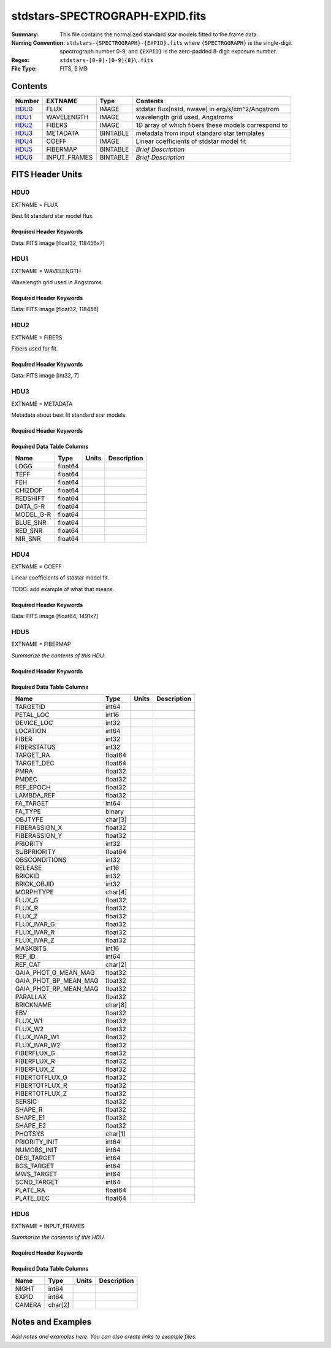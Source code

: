 ================================
stdstars-SPECTROGRAPH-EXPID.fits
================================

:Summary: This file contains the normalized standard star models fitted to the
    frame data.
:Naming Convention: ``stdstars-{SPECTROGRAPH}-{EXPID}.fits`` where
    ``{SPECTROGRAPH}`` is the single-digit spectrograph number 0-9, and
    ``{EXPID}`` is the zero-padded 8-digit exposure number.
:Regex: ``stdstars-[0-9]-[0-9]{8}\.fits``
:File Type: FITS, 5 MB

Contents
========

====== ============ ======== ===================
Number EXTNAME      Type     Contents
====== ============ ======== ===================
HDU0_  FLUX         IMAGE    stdstar flux[nstd, nwave] in erg/s/cm^2/Angstrom
HDU1_  WAVELENGTH   IMAGE    wavelength grid used, Angstroms
HDU2_  FIBERS       IMAGE    1D array of which fibers these models correspond to
HDU3_  METADATA     BINTABLE metadata from input standard star templates
HDU4_  COEFF        IMAGE    Linear coefficients of stdstar model fit
HDU5_  FIBERMAP     BINTABLE *Brief Description*
HDU6_  INPUT_FRAMES BINTABLE *Brief Description*
====== ============ ======== ===================


FITS Header Units
=================

HDU0
----

EXTNAME = FLUX

Best fit standard star model flux.

Required Header Keywords
~~~~~~~~~~~~~~~~~~~~~~~~

.. collapse:: Required Header Keywords Table

    .. rst-class:: keywords

    ======== ============================ ==== ==============================================
    KEY      Example Value                Type Comment
    ======== ============================ ==== ==============================================
    NAXIS1   118456                       int
    NAXIS2   7                            int
    BUNIT    10**-17 erg/(s cm2 Angstrom) str  Flux units
    CHECKSUM CjVADgT8CgTACgT7             str  HDU checksum updated 2021-07-08T20:11:43
    DATASUM  2067206737                   str  data unit checksum updated 2021-07-08T20:11:43
    ======== ============================ ==== ==============================================

Data: FITS image [float32, 118456x7]

HDU1
----

EXTNAME = WAVELENGTH

Wavelength grid used in Angstroms.

Required Header Keywords
~~~~~~~~~~~~~~~~~~~~~~~~

.. collapse:: Required Header Keywords Table

    .. rst-class:: keywords

    ======== ================ ==== ==============================================
    KEY      Example Value    Type Comment
    ======== ================ ==== ==============================================
    NAXIS1   118456           int
    BUNIT    Angstrom         str  Wavelength units
    CHECKSUM 9BfWA9fU2AfU99fU str  HDU checksum updated 2021-07-08T20:11:43
    DATASUM  1377634846       str  data unit checksum updated 2021-07-08T20:11:43
    ======== ================ ==== ==============================================

Data: FITS image [float32, 118456]

HDU2
----

EXTNAME = FIBERS

Fibers used for fit.

Required Header Keywords
~~~~~~~~~~~~~~~~~~~~~~~~

.. collapse:: Required Header Keywords Table

    .. rst-class:: keywords

    ======== ================ ==== ==============================================
    KEY      Example Value    Type Comment
    ======== ================ ==== ==============================================
    NAXIS1   7                int
    CHECKSUM Rl5YSk2XRk2XRk2X str  HDU checksum updated 2021-07-08T20:11:43
    DATASUM  1945             str  data unit checksum updated 2021-07-08T20:11:43
    ======== ================ ==== ==============================================

Data: FITS image [int32, 7]

HDU3
----

EXTNAME = METADATA

Metadata about best fit standard star models.

Required Header Keywords
~~~~~~~~~~~~~~~~~~~~~~~~

.. collapse:: Required Header Keywords Table

    .. rst-class:: keywords

    ======== ================ ==== ==============================================
    KEY      Example Value    Type Comment
    ======== ================ ==== ==============================================
    NAXIS1   80               int  length of dimension 1
    NAXIS2   7                int  length of dimension 2
    CHECKSUM ja5akW3aja3ajU3a str  HDU checksum updated 2021-07-08T20:11:43
    DATASUM  1981588907       str  data unit checksum updated 2021-07-08T20:11:43
    ======== ================ ==== ==============================================

Required Data Table Columns
~~~~~~~~~~~~~~~~~~~~~~~~~~~

.. rst-class:: columns

========= ======= ===== ===========
Name      Type    Units Description
========= ======= ===== ===========
LOGG      float64
TEFF      float64
FEH       float64
CHI2DOF   float64
REDSHIFT  float64
DATA_G-R  float64
MODEL_G-R float64
BLUE_SNR  float64
RED_SNR   float64
NIR_SNR   float64
========= ======= ===== ===========

HDU4
----

EXTNAME = COEFF

Linear coefficients of stdstar model fit.

TODO: add example of what that means.

Required Header Keywords
~~~~~~~~~~~~~~~~~~~~~~~~

.. collapse:: Required Header Keywords Table

    .. rst-class:: keywords

    ======== ================ ==== ==============================================
    KEY      Example Value    Type Comment
    ======== ================ ==== ==============================================
    NAXIS1   1491             int
    NAXIS2   7                int
    CHECKSUM ZUOicSLgZSLgbSLg str  HDU checksum updated 2021-07-08T20:11:43
    DATASUM  3509807364       str  data unit checksum updated 2021-07-08T20:11:43
    ======== ================ ==== ==============================================

Data: FITS image [float64, 1491x7]

HDU5
----

EXTNAME = FIBERMAP

*Summarize the contents of this HDU.*

Required Header Keywords
~~~~~~~~~~~~~~~~~~~~~~~~

.. collapse:: Required Header Keywords Table

    .. rst-class:: keywords

    ======== =============================================================================================================================================================================================================================================================================================================================================================================================================================================================================================================================================================== ======= ==============================================
    KEY      Example Value                                                                                                                                                                                                                                                                                                                                                                                                                                                                                                                                                   Type    Comment
    ======== =============================================================================================================================================================================================================================================================================================================================================================================================================================================================================================================================================================== ======= ==============================================
    NAXIS1   297                                                                                                                                                                                                                                                                                                                                                                                                                                                                                                                                                             int     length of dimension 1
    NAXIS2   7                                                                                                                                                                                                                                                                                                                                                                                                                                                                                                                                                               int     length of dimension 2
    TILEID   20757                                                                                                                                                                                                                                                                                                                                                                                                                                                                                                                                                           int
    TILERA   255.033                                                                                                                                                                                                                                                                                                                                                                                                                                                                                                                                                         float
    TILEDEC  47.258                                                                                                                                                                                                                                                                                                                                                                                                                                                                                                                                                          float
    FIELDROT -0.177930957848833                                                                                                                                                                                                                                                                                                                                                                                                                                                                                                                                              float
    FA_PLAN  2022-07-01T00:00:00.000                                                                                                                                                                                                                                                                                                                                                                                                                                                                                                                                         str
    FA_HA    10.56                                                                                                                                                                                                                                                                                                                                                                                                                                                                                                                                                           float
    FA_RUN   2021-06-28T20:51:17+00:00                                                                                                                                                                                                                                                                                                                                                                                                                                                                                                                                       str
    FA_M_GFA 0.4                                                                                                                                                                                                                                                                                                                                                                                                                                                                                                                                                             float
    FA_M_PET 0.4                                                                                                                                                                                                                                                                                                                                                                                                                                                                                                                                                             float
    FA_M_POS 0.05                                                                                                                                                                                                                                                                                                                                                                                                                                                                                                                                                            float
    REQRA    255.033                                                                                                                                                                                                                                                                                                                                                                                                                                                                                                                                                         float
    REQDEC   47.258                                                                                                                                                                                                                                                                                                                                                                                                                                                                                                                                                          float
    FIELDNUM 0                                                                                                                                                                                                                                                                                                                                                                                                                                                                                                                                                               int
    FA_VER   5.0.0                                                                                                                                                                                                                                                                                                                                                                                                                                                                                                                                                           str
    FA_SURV  main                                                                                                                                                                                                                                                                                                                                                                                                                                                                                                                                                            str
    FAFLAVOR mainbright                                                                                                                                                                                                                                                                                                                                                                                                                                                                                                                                                      str
    DESIROOT /global/cfs/cdirs/desi                                                                                                                                                                                                                                                                                                                                                                                                                                                                                                                                          str
    GFA      DESIROOT/target/catalogs/dr9/1.1.1/gfas                                                                                                                                                                                                                                                                                                                                                                                                                                                                                                                         str
    MTL      DESIROOT/survey/ops/surveyops/trunk/mtl/main/bright                                                                                                                                                                                                                                                                                                                                                                                                                                                                                                             str
    SCND     DESIROOT/target/catalogs/dr9/1.1.1/targets/main/secondary/bright/targets-bright-secondary.fits                                                                                                                                                                                                                                                                                                                                                                                                                                                                  str
    SCNDMTL  DESIROOT/survey/ops/surveyops/trunk/mtl/main/secondary/bright                                                                                                                                                                                                                                                                                                                                                                                                                                                                                                   str
    SKY      DESIROOT/target/catalogs/dr9/1.1.1/skies                                                                                                                                                                                                                                                                                                                                                                                                                                                                                                                        str
    SKYSUPP  DESIROOT/target/catalogs/gaiadr2/1.1.1/skies-supp                                                                                                                                                                                                                                                                                                                                                                                                                                                                                                               str
    TARG     DESIROOT/target/catalogs/dr9/1.1.1/targets/main/resolve/bright                                                                                                                                                                                                                                                                                                                                                                                                                                                                                                  str
    TOO      DESIROOT/survey/ops/surveyops/trunk/mtl/main/ToO/ToO.ecsv                                                                                                                                                                                                                                                                                                                                                                                                                                                                                                       str
    FAARGS   --doclean n --dr dr9 --dtver 1.1.1 --gaiadr gaiadr2 --goaltime 180.0 --ha 10.56 --hdr_faprgrm bright --hdr_survey main --log_stdout False --margin_gfa 0.4 --margin_petal 0.4 --margin_pos 0.05 --mintfrac 0.85 --mtltime 2021-06-23T15:24:46+00:00 --pmcorr n --pmtime_utc_str 2021-06-28T20:51:17+00:00 --program BRIGHT --rundate 2021-06-28T20:51:17+00:00 --sbprof BGS --sky_per_petal 40 --sky_per_slitblock 1 --standards_per_petal 10 --steps tiles,sky,gfa,targ,scnd,too,fa,zip,move,qa --survey main --tiledec 47.258 --tileid 20757 --tilera 255.033 str
    FAOUTDIR /global/cscratch1/sd/raichoor/holding_pen/main-pass01-20210628-nobackup-5.0.0/020/                                                                                                                                                                                                                                                                                                                                                                                                                                                                              str
    SURVEY   main                                                                                                                                                                                                                                                                                                                                                                                                                                                                                                                                                            str
    RUNDATE  2021-06-28T20:51:17+00:00                                                                                                                                                                                                                                                                                                                                                                                                                                                                                                                                       str
    PMCORR   n                                                                                                                                                                                                                                                                                                                                                                                                                                                                                                                                                               str
    PMTIME   2021-06-28T20:51:17+00:00                                                                                                                                                                                                                                                                                                                                                                                                                                                                                                                                       str
    FAPRGRM  bright                                                                                                                                                                                                                                                                                                                                                                                                                                                                                                                                                          str
    MTLTIME  2021-06-23T15:24:46+00:00                                                                                                                                                                                                                                                                                                                                                                                                                                                                                                                                       str
    OBSCON   DARK|GRAY|BRIGHT|BACKUP                                                                                                                                                                                                                                                                                                                                                                                                                                                                                                                                         str
    GOALTIME 180.0                                                                                                                                                                                                                                                                                                                                                                                                                                                                                                                                                           float
    GOALTYPE BRIGHT                                                                                                                                                                                                                                                                                                                                                                                                                                                                                                                                                          str
    EBVFAC   1.04809584825558                                                                                                                                                                                                                                                                                                                                                                                                                                                                                                                                                float
    SBPROF   BGS                                                                                                                                                                                                                                                                                                                                                                                                                                                                                                                                                             str
    MINTFRAC 0.85                                                                                                                                                                                                                                                                                                                                                                                                                                                                                                                                                            float
    FASCRIPT /global/common/software/desi/cori/desiconda/20200801-1.4.0-spec/code/fiberassign/5.0.0/bin/fba_launch                                                                                                                                                                                                                                                                                                                                                                                                                                                           str
    SVNDM    136740                                                                                                                                                                                                                                                                                                                                                                                                                                                                                                                                                          str
    SVNMTL   594                                                                                                                                                                                                                                                                                                                                                                                                                                                                                                                                                             str
    BZERO    32768                                                                                                                                                                                                                                                                                                                                                                                                                                                                                                                                                           int
    BSCALE   1                                                                                                                                                                                                                                                                                                                                                                                                                                                                                                                                                               int
    MODULE   CI                                                                                                                                                                                                                                                                                                                                                                                                                                                                                                                                                              str
    EXPID    97549                                                                                                                                                                                                                                                                                                                                                                                                                                                                                                                                                           int
    EXPFRAME 0                                                                                                                                                                                                                                                                                                                                                                                                                                                                                                                                                               int
    FRAMES   None                                                                                                                                                                                                                                                                                                                                                                                                                                                                                                                                                            Unknown
    COSMSPLT F                                                                                                                                                                                                                                                                                                                                                                                                                                                                                                                                                               bool
    MAXSPLIT 0                                                                                                                                                                                                                                                                                                                                                                                                                                                                                                                                                               int
    VISITIDS 97549                                                                                                                                                                                                                                                                                                                                                                                                                                                                                                                                                           str
    FIBASSGN /data/tiles/SVN_tiles/020/fiberassign-020757.fits.gz                                                                                                                                                                                                                                                                                                                                                                                                                                                                                                            str
    FLAVOR   science                                                                                                                                                                                                                                                                                                                                                                                                                                                                                                                                                         str
    OBSTYPE  SCIENCE                                                                                                                                                                                                                                                                                                                                                                                                                                                                                                                                                         str
    SEQUENCE DESI                                                                                                                                                                                                                                                                                                                                                                                                                                                                                                                                                            str
    MANIFEST F                                                                                                                                                                                                                                                                                                                                                                                                                                                                                                                                                               bool
    OBJECT                                                                                                                                                                                                                                                                                                                                                                                                                                                                                                                                                                   str
    PURPOSE  Main Survey                                                                                                                                                                                                                                                                                                                                                                                                                                                                                                                                                     str
    PROGRAM  BRIGHT                                                                                                                                                                                                                                                                                                                                                                                                                                                                                                                                                          str
    NTSSURVY main                                                                                                                                                                                                                                                                                                                                                                                                                                                                                                                                                            str
    NTSPROG  BRIGHT                                                                                                                                                                                                                                                                                                                                                                                                                                                                                                                                                          str
    MAXTIME  5400.0                                                                                                                                                                                                                                                                                                                                                                                                                                                                                                                                                          float
    ESTTIME  877.224                                                                                                                                                                                                                                                                                                                                                                                                                                                                                                                                                         float
    MINTIME  180.0                                                                                                                                                                                                                                                                                                                                                                                                                                                                                                                                                           float
    PROPID   2020B-5000                                                                                                                                                                                                                                                                                                                                                                                                                                                                                                                                                      str
    OBSERVER Biprateep Dey, Michael Walther                                                                                                                                                                                                                                                                                                                                                                                                                                                                                                                                  str
    LEAD     Martin Landriau                                                                                                                                                                                                                                                                                                                                                                                                                                                                                                                                                 str
    INSTRUME DESI                                                                                                                                                                                                                                                                                                                                                                                                                                                                                                                                                            str
    OBSERVAT KPNO                                                                                                                                                                                                                                                                                                                                                                                                                                                                                                                                                            str
    OBS-LAT  31.96403                                                                                                                                                                                                                                                                                                                                                                                                                                                                                                                                                        str
    OBS-LONG -111.59989                                                                                                                                                                                                                                                                                                                                                                                                                                                                                                                                                      str
    OBS-ELEV 2097.0                                                                                                                                                                                                                                                                                                                                                                                                                                                                                                                                                          float
    TELESCOP KPNO 4.0-m telescope                                                                                                                                                                                                                                                                                                                                                                                                                                                                                                                                            str
    CORRCTOR DESI Corrector                                                                                                                                                                                                                                                                                                                                                                                                                                                                                                                                                  str
    SEQNUM   1                                                                                                                                                                                                                                                                                                                                                                                                                                                                                                                                                               int
    NIGHT    20210705                                                                                                                                                                                                                                                                                                                                                                                                                                                                                                                                                        int
    SEQSTART 2021-07-06T06:59:23.173353                                                                                                                                                                                                                                                                                                                                                                                                                                                                                                                                      str
    TIMESYS  UTC                                                                                                                                                                                                                                                                                                                                                                                                                                                                                                                                                             str
    DATE-OBS 2021-07-06T07:02:40.702378752                                                                                                                                                                                                                                                                                                                                                                                                                                                                                                                                   str
    TIME-OBS 2021-07-06T07:02:40.702378752                                                                                                                                                                                                                                                                                                                                                                                                                                                                                                                                   str
    MJD-OBS  59401.293526648                                                                                                                                                                                                                                                                                                                                                                                                                                                                                                                                                 float
    OPENSHUT 2021-07-06T07:02:41.486216                                                                                                                                                                                                                                                                                                                                                                                                                                                                                                                                      str
    CAMSHUT  open                                                                                                                                                                                                                                                                                                                                                                                                                                                                                                                                                            str
    ST       18:34:13.019000                                                                                                                                                                                                                                                                                                                                                                                                                                                                                                                                                 str
    ACQTIME  15.0                                                                                                                                                                                                                                                                                                                                                                                                                                                                                                                                                            float
    GUIDTIME 5.0                                                                                                                                                                                                                                                                                                                                                                                                                                                                                                                                                             float
    FOCSTIME 60.0                                                                                                                                                                                                                                                                                                                                                                                                                                                                                                                                                            float
    SKYTIME  60.0                                                                                                                                                                                                                                                                                                                                                                                                                                                                                                                                                            float
    WHITESPT F                                                                                                                                                                                                                                                                                                                                                                                                                                                                                                                                                               bool
    ZENITH   F                                                                                                                                                                                                                                                                                                                                                                                                                                                                                                                                                               bool
    SEANNEX  F                                                                                                                                                                                                                                                                                                                                                                                                                                                                                                                                                               bool
    BEYONDP  F                                                                                                                                                                                                                                                                                                                                                                                                                                                                                                                                                               bool
    FIDUCIAL off                                                                                                                                                                                                                                                                                                                                                                                                                                                                                                                                                             str
    BACKLIT  off                                                                                                                                                                                                                                                                                                                                                                                                                                                                                                                                                             str
    AIRMASS  1.090701                                                                                                                                                                                                                                                                                                                                                                                                                                                                                                                                                        float
    FOCUS    1384.5,-580.1,-1048.9,7.0,34.1,85.2                                                                                                                                                                                                                                                                                                                                                                                                                                                                                                                             str
    VCCD     ON                                                                                                                                                                                                                                                                                                                                                                                                                                                                                                                                                              str
    TRUSTEMP 20.767                                                                                                                                                                                                                                                                                                                                                                                                                                                                                                                                                          float
    PMIRTEMP 20.725                                                                                                                                                                                                                                                                                                                                                                                                                                                                                                                                                          float
    PMREADY  T                                                                                                                                                                                                                                                                                                                                                                                                                                                                                                                                                               bool
    PMCOVER  open                                                                                                                                                                                                                                                                                                                                                                                                                                                                                                                                                            str
    PMCOOL   off                                                                                                                                                                                                                                                                                                                                                                                                                                                                                                                                                             str
    DOMSHUTU open                                                                                                                                                                                                                                                                                                                                                                                                                                                                                                                                                            str
    DOMSHUTL not open                                                                                                                                                                                                                                                                                                                                                                                                                                                                                                                                                        str
    DOMLIGHH off                                                                                                                                                                                                                                                                                                                                                                                                                                                                                                                                                             str
    DOMLIGHL off                                                                                                                                                                                                                                                                                                                                                                                                                                                                                                                                                             str
    DOMEAZ   307.371                                                                                                                                                                                                                                                                                                                                                                                                                                                                                                                                                         float
    DOMINPOS T                                                                                                                                                                                                                                                                                                                                                                                                                                                                                                                                                               bool
    EPOCH    2000.0                                                                                                                                                                                                                                                                                                                                                                                                                                                                                                                                                          float
    GUIDOFFR 0.012015                                                                                                                                                                                                                                                                                                                                                                                                                                                                                                                                                        float
    GUIDOFFD 0.11612                                                                                                                                                                                                                                                                                                                                                                                                                                                                                                                                                         float
    SUNRA    105.678762                                                                                                                                                                                                                                                                                                                                                                                                                                                                                                                                                      float
    SUNDEC   22.652799                                                                                                                                                                                                                                                                                                                                                                                                                                                                                                                                                       float
    MOONDEC  19.966869                                                                                                                                                                                                                                                                                                                                                                                                                                                                                                                                                       float
    MOONRA   60.564374                                                                                                                                                                                                                                                                                                                                                                                                                                                                                                                                                       float
    MOONSEP  112.238                                                                                                                                                                                                                                                                                                                                                                                                                                                                                                                                                         float
    SLEWANGL 7.399                                                                                                                                                                                                                                                                                                                                                                                                                                                                                                                                                           float
    MOUNTAZ  317.700074                                                                                                                                                                                                                                                                                                                                                                                                                                                                                                                                                      float
    MOUNTDEC 47.2604                                                                                                                                                                                                                                                                                                                                                                                                                                                                                                                                                         float
    MOUNTEL  66.693801                                                                                                                                                                                                                                                                                                                                                                                                                                                                                                                                                       float
    MOUNTHA  23.100656                                                                                                                                                                                                                                                                                                                                                                                                                                                                                                                                                       float
    INCTRL   T                                                                                                                                                                                                                                                                                                                                                                                                                                                                                                                                                               bool
    INPOS    T                                                                                                                                                                                                                                                                                                                                                                                                                                                                                                                                                               bool
    MNTOFFD  2.78                                                                                                                                                                                                                                                                                                                                                                                                                                                                                                                                                            float
    MNTOFFR  9.86                                                                                                                                                                                                                                                                                                                                                                                                                                                                                                                                                            float
    PARALLAC 122.03995                                                                                                                                                                                                                                                                                                                                                                                                                                                                                                                                                       float
    SKYDEC   47.2604                                                                                                                                                                                                                                                                                                                                                                                                                                                                                                                                                         float
    SKYRA    255.027221                                                                                                                                                                                                                                                                                                                                                                                                                                                                                                                                                      float
    TARGTDEC 47.2604                                                                                                                                                                                                                                                                                                                                                                                                                                                                                                                                                         float
    TARGTRA  255.027221                                                                                                                                                                                                                                                                                                                                                                                                                                                                                                                                                      float
    TARGTAZ  317.304629                                                                                                                                                                                                                                                                                                                                                                                                                                                                                                                                                      float
    TARGTEL  66.445835                                                                                                                                                                                                                                                                                                                                                                                                                                                                                                                                                       float
    TRGTOFFD 0.0                                                                                                                                                                                                                                                                                                                                                                                                                                                                                                                                                             float
    TRGTOFFR 0.0                                                                                                                                                                                                                                                                                                                                                                                                                                                                                                                                                             float
    ZD       23.554165                                                                                                                                                                                                                                                                                                                                                                                                                                                                                                                                                       float
    TCSST    18:34:14.524                                                                                                                                                                                                                                                                                                                                                                                                                                                                                                                                                    str
    TCSMJD   59401.29398                                                                                                                                                                                                                                                                                                                                                                                                                                                                                                                                                     float
    USEETC   T                                                                                                                                                                                                                                                                                                                                                                                                                                                                                                                                                               bool
    REQTEFF  180.0                                                                                                                                                                                                                                                                                                                                                                                                                                                                                                                                                           float
    ACTTEFF  184.527481                                                                                                                                                                                                                                                                                                                                                                                                                                                                                                                                                      float
    TOTTEFF  183.4936                                                                                                                                                                                                                                                                                                                                                                                                                                                                                                                                                        float
    SEEING   None                                                                                                                                                                                                                                                                                                                                                                                                                                                                                                                                                            Unknown
    TRANSPAR None                                                                                                                                                                                                                                                                                                                                                                                                                                                                                                                                                            Unknown
    SKYLEVEL 1.051                                                                                                                                                                                                                                                                                                                                                                                                                                                                                                                                                           float
    PMSEEING 0.92                                                                                                                                                                                                                                                                                                                                                                                                                                                                                                                                                            float
    PMTRANSP 145.88                                                                                                                                                                                                                                                                                                                                                                                                                                                                                                                                                          float
    ETCSEENG 0.8878                                                                                                                                                                                                                                                                                                                                                                                                                                                                                                                                                          float
    ETCTEFF  184.527481                                                                                                                                                                                                                                                                                                                                                                                                                                                                                                                                                      float
    ETCREAL  443.772888                                                                                                                                                                                                                                                                                                                                                                                                                                                                                                                                                      float
    ETCPREV  0.0                                                                                                                                                                                                                                                                                                                                                                                                                                                                                                                                                             float
    ETCSPLIT 1                                                                                                                                                                                                                                                                                                                                                                                                                                                                                                                                                               int
    ETCPROF  BGS                                                                                                                                                                                                                                                                                                                                                                                                                                                                                                                                                             str
    ETCTRANS 0.633261                                                                                                                                                                                                                                                                                                                                                                                                                                                                                                                                                        float
    ETCTHRUP 0.749006                                                                                                                                                                                                                                                                                                                                                                                                                                                                                                                                                        float
    ETCTHRUE 0.719617                                                                                                                                                                                                                                                                                                                                                                                                                                                                                                                                                        float
    ETCTHRUB 0.692994                                                                                                                                                                                                                                                                                                                                                                                                                                                                                                                                                        float
    ETCFRACP 0.664696                                                                                                                                                                                                                                                                                                                                                                                                                                                                                                                                                        float
    ETCFRACE 0.46841                                                                                                                                                                                                                                                                                                                                                                                                                                                                                                                                                         float
    ETCFRACB 0.207758                                                                                                                                                                                                                                                                                                                                                                                                                                                                                                                                                        float
    ETCSKY   1.099805                                                                                                                                                                                                                                                                                                                                                                                                                                                                                                                                                        float
    ACQFWHM  0.887831                                                                                                                                                                                                                                                                                                                                                                                                                                                                                                                                                        float
    ACQCAM   GUIDE0,GUIDE2,GUIDE3,GUIDE5,GUIDE7,GUIDE8                                                                                                                                                                                                                                                                                                                                                                                                                                                                                                                       str
    GUIDECAM GUIDE0,GUIDE2,GUIDE3,GUIDE5,GUIDE7,GUIDE8                                                                                                                                                                                                                                                                                                                                                                                                                                                                                                                       str
    FOCUSCAM FOCUS1,FOCUS4,FOCUS6,FOCUS9                                                                                                                                                                                                                                                                                                                                                                                                                                                                                                                                     str
    SKYCAM   SKYCAM0,SKYCAM1                                                                                                                                                                                                                                                                                                                                                                                                                                                                                                                                                 str
    REQADC   108.09,133.88                                                                                                                                                                                                                                                                                                                                                                                                                                                                                                                                                   str
    ADCCORR  T                                                                                                                                                                                                                                                                                                                                                                                                                                                                                                                                                               bool
    ADC1PHI  108.090003                                                                                                                                                                                                                                                                                                                                                                                                                                                                                                                                                      float
    ADC2PHI  133.880003                                                                                                                                                                                                                                                                                                                                                                                                                                                                                                                                                      float
    ADC1HOME F                                                                                                                                                                                                                                                                                                                                                                                                                                                                                                                                                               bool
    ADC2HOME F                                                                                                                                                                                                                                                                                                                                                                                                                                                                                                                                                               bool
    ADC1NREV -1.0                                                                                                                                                                                                                                                                                                                                                                                                                                                                                                                                                            float
    ADC2NREV 0.0                                                                                                                                                                                                                                                                                                                                                                                                                                                                                                                                                             float
    ADC1STAT STOPPED                                                                                                                                                                                                                                                                                                                                                                                                                                                                                                                                                         str
    ADC2STAT STOPPED                                                                                                                                                                                                                                                                                                                                                                                                                                                                                                                                                         str
    USESKY   T                                                                                                                                                                                                                                                                                                                                                                                                                                                                                                                                                               bool
    USEFOCUS T                                                                                                                                                                                                                                                                                                                                                                                                                                                                                                                                                               bool
    HEXPOS   1384.5,-580.1,-1048.9,7.0,34.1,109.7                                                                                                                                                                                                                                                                                                                                                                                                                                                                                                                            str
    HEXTRIM  0.0,0.0,0.0,0.0,0.0,0.0                                                                                                                                                                                                                                                                                                                                                                                                                                                                                                                                         str
    USEROTAT T                                                                                                                                                                                                                                                                                                                                                                                                                                                                                                                                                               bool
    ROTOFFST 80.6                                                                                                                                                                                                                                                                                                                                                                                                                                                                                                                                                            float
    ROTENBLD T                                                                                                                                                                                                                                                                                                                                                                                                                                                                                                                                                               bool
    ROTRATE  0.0                                                                                                                                                                                                                                                                                                                                                                                                                                                                                                                                                             float
    RESETROT F                                                                                                                                                                                                                                                                                                                                                                                                                                                                                                                                                               bool
    SPLITEXP F                                                                                                                                                                                                                                                                                                                                                                                                                                                                                                                                                               bool
    USESPLIT T                                                                                                                                                                                                                                                                                                                                                                                                                                                                                                                                                               bool
    USEPOS   T                                                                                                                                                                                                                                                                                                                                                                                                                                                                                                                                                               bool
    PETALS   PETAL0,PETAL1,PETAL2,PETAL3,PETAL4,PETAL5,PETAL6,PETAL7,PETAL8,PETAL9                                                                                                                                                                                                                                                                                                                                                                                                                                                                                           str
    POSCYCLE 1                                                                                                                                                                                                                                                                                                                                                                                                                                                                                                                                                               int
    POSONTGT 4248                                                                                                                                                                                                                                                                                                                                                                                                                                                                                                                                                            int
    POSONFRC 0.9998                                                                                                                                                                                                                                                                                                                                                                                                                                                                                                                                                          float
    POSDISAB 732                                                                                                                                                                                                                                                                                                                                                                                                                                                                                                                                                             int
    POSENABL 4249                                                                                                                                                                                                                                                                                                                                                                                                                                                                                                                                                            int
    POSRMS   0.0077                                                                                                                                                                                                                                                                                                                                                                                                                                                                                                                                                          float
    POSITER  1                                                                                                                                                                                                                                                                                                                                                                                                                                                                                                                                                               int
    POSFRACT 0.95                                                                                                                                                                                                                                                                                                                                                                                                                                                                                                                                                            float
    POSTOLER 0.005                                                                                                                                                                                                                                                                                                                                                                                                                                                                                                                                                           float
    POSMVALL T                                                                                                                                                                                                                                                                                                                                                                                                                                                                                                                                                               bool
    USEGUIDR T                                                                                                                                                                                                                                                                                                                                                                                                                                                                                                                                                               bool
    GUIDMODE catalog                                                                                                                                                                                                                                                                                                                                                                                                                                                                                                                                                         str
    USEDONUT T                                                                                                                                                                                                                                                                                                                                                                                                                                                                                                                                                               bool
    USESPCTR T                                                                                                                                                                                                                                                                                                                                                                                                                                                                                                                                                               bool
    SPCGRPHS SP0,SP1,SP2,SP3,SP4,SP5,SP6,SP7,SP8,SP9                                                                                                                                                                                                                                                                                                                                                                                                                                                                                                                         str
    ILLSPECS SP0,SP1,SP2,SP3,SP4,SP5,SP6,SP7,SP8,SP9                                                                                                                                                                                                                                                                                                                                                                                                                                                                                                                         str
    CCDSPECS SP0,SP1,SP2,SP3,SP4,SP5,SP6,SP7,SP8,SP9                                                                                                                                                                                                                                                                                                                                                                                                                                                                                                                         str
    TDEWPNT  14.953                                                                                                                                                                                                                                                                                                                                                                                                                                                                                                                                                          float
    TAIRFLOW 0.0                                                                                                                                                                                                                                                                                                                                                                                                                                                                                                                                                             float
    TAIRITMP 20.6                                                                                                                                                                                                                                                                                                                                                                                                                                                                                                                                                            float
    TAIROTMP 20.4                                                                                                                                                                                                                                                                                                                                                                                                                                                                                                                                                            float
    TAIRTEMP 19.535                                                                                                                                                                                                                                                                                                                                                                                                                                                                                                                                                          float
    TCASITMP 6.6                                                                                                                                                                                                                                                                                                                                                                                                                                                                                                                                                             float
    TCASOTMP 21.2                                                                                                                                                                                                                                                                                                                                                                                                                                                                                                                                                            float
    TCSITEMP 21.0                                                                                                                                                                                                                                                                                                                                                                                                                                                                                                                                                            float
    TCSOTEMP 20.8                                                                                                                                                                                                                                                                                                                                                                                                                                                                                                                                                            float
    TCIBTEMP 0.0                                                                                                                                                                                                                                                                                                                                                                                                                                                                                                                                                             float
    TCIMTEMP 0.0                                                                                                                                                                                                                                                                                                                                                                                                                                                                                                                                                             float
    TCITTEMP 0.0                                                                                                                                                                                                                                                                                                                                                                                                                                                                                                                                                             float
    TCOSTEMP 0.0                                                                                                                                                                                                                                                                                                                                                                                                                                                                                                                                                             float
    TCOWTEMP 0.0                                                                                                                                                                                                                                                                                                                                                                                                                                                                                                                                                             float
    TDBTEMP  21.2                                                                                                                                                                                                                                                                                                                                                                                                                                                                                                                                                            float
    TFLOWIN  0.0                                                                                                                                                                                                                                                                                                                                                                                                                                                                                                                                                             float
    TFLOWOUT 0.0                                                                                                                                                                                                                                                                                                                                                                                                                                                                                                                                                             float
    TGLYCOLI 20.1                                                                                                                                                                                                                                                                                                                                                                                                                                                                                                                                                            float
    TGLYCOLO 20.0                                                                                                                                                                                                                                                                                                                                                                                                                                                                                                                                                            float
    THINGES  20.7                                                                                                                                                                                                                                                                                                                                                                                                                                                                                                                                                            float
    THINGEW  20.8                                                                                                                                                                                                                                                                                                                                                                                                                                                                                                                                                            float
    TPMAVERT 20.718                                                                                                                                                                                                                                                                                                                                                                                                                                                                                                                                                          float
    TPMDESIT 21.1                                                                                                                                                                                                                                                                                                                                                                                                                                                                                                                                                            float
    TPMEIBT  20.7                                                                                                                                                                                                                                                                                                                                                                                                                                                                                                                                                            float
    TPMEITT  20.6                                                                                                                                                                                                                                                                                                                                                                                                                                                                                                                                                            float
    TPMEOBT  21.0                                                                                                                                                                                                                                                                                                                                                                                                                                                                                                                                                            float
    TPMEOTT  20.8                                                                                                                                                                                                                                                                                                                                                                                                                                                                                                                                                            float
    TPMNIBT  20.7                                                                                                                                                                                                                                                                                                                                                                                                                                                                                                                                                            float
    TPMNITT  20.6                                                                                                                                                                                                                                                                                                                                                                                                                                                                                                                                                            float
    TPMNOBT  21.0                                                                                                                                                                                                                                                                                                                                                                                                                                                                                                                                                            float
    TPMNOTT  20.8                                                                                                                                                                                                                                                                                                                                                                                                                                                                                                                                                            float
    TPMRTDT  20.54                                                                                                                                                                                                                                                                                                                                                                                                                                                                                                                                                           float
    TPMSIBT  20.8                                                                                                                                                                                                                                                                                                                                                                                                                                                                                                                                                            float
    TPMSITT  20.7                                                                                                                                                                                                                                                                                                                                                                                                                                                                                                                                                            float
    TPMSOBT  20.9                                                                                                                                                                                                                                                                                                                                                                                                                                                                                                                                                            float
    TPMSOTT  20.7                                                                                                                                                                                                                                                                                                                                                                                                                                                                                                                                                            float
    TPMSTAT  ready                                                                                                                                                                                                                                                                                                                                                                                                                                                                                                                                                           str
    TPMWIBT  20.9                                                                                                                                                                                                                                                                                                                                                                                                                                                                                                                                                            float
    TPMWITT  20.7                                                                                                                                                                                                                                                                                                                                                                                                                                                                                                                                                            float
    TPMWOBT  20.7                                                                                                                                                                                                                                                                                                                                                                                                                                                                                                                                                            float
    TPMWOTT  20.7                                                                                                                                                                                                                                                                                                                                                                                                                                                                                                                                                            float
    TPCITEMP 20.9                                                                                                                                                                                                                                                                                                                                                                                                                                                                                                                                                            float
    TPCOTEMP 20.9                                                                                                                                                                                                                                                                                                                                                                                                                                                                                                                                                            float
    TPR1HUM  0.0                                                                                                                                                                                                                                                                                                                                                                                                                                                                                                                                                             float
    TPR1TEMP 0.0                                                                                                                                                                                                                                                                                                                                                                                                                                                                                                                                                             float
    TPR2HUM  0.0                                                                                                                                                                                                                                                                                                                                                                                                                                                                                                                                                             float
    TPR2TEMP 0.0                                                                                                                                                                                                                                                                                                                                                                                                                                                                                                                                                             float
    TSERVO   40.0                                                                                                                                                                                                                                                                                                                                                                                                                                                                                                                                                            float
    TTRSTEMP 20.6                                                                                                                                                                                                                                                                                                                                                                                                                                                                                                                                                            float
    TTRWTEMP 20.4                                                                                                                                                                                                                                                                                                                                                                                                                                                                                                                                                            float
    TTRUETBT 5.9                                                                                                                                                                                                                                                                                                                                                                                                                                                                                                                                                             float
    TTRUETTT 20.3                                                                                                                                                                                                                                                                                                                                                                                                                                                                                                                                                            float
    TTRUNTBT 20.4                                                                                                                                                                                                                                                                                                                                                                                                                                                                                                                                                            float
    TTRUNTTT 20.3                                                                                                                                                                                                                                                                                                                                                                                                                                                                                                                                                            float
    TTRUSTBT 20.4                                                                                                                                                                                                                                                                                                                                                                                                                                                                                                                                                            float
    TTRUSTST 10.8                                                                                                                                                                                                                                                                                                                                                                                                                                                                                                                                                            float
    TTRUSTTT 20.3                                                                                                                                                                                                                                                                                                                                                                                                                                                                                                                                                            float
    TTRUTSBT 20.8                                                                                                                                                                                                                                                                                                                                                                                                                                                                                                                                                            float
    TTRUTSMT 20.8                                                                                                                                                                                                                                                                                                                                                                                                                                                                                                                                                            float
    TTRUTSTT 20.8                                                                                                                                                                                                                                                                                                                                                                                                                                                                                                                                                            float
    TTRUWTBT 20.2                                                                                                                                                                                                                                                                                                                                                                                                                                                                                                                                                            float
    TTRUWTTT 20.3                                                                                                                                                                                                                                                                                                                                                                                                                                                                                                                                                            float
    ALARM    F                                                                                                                                                                                                                                                                                                                                                                                                                                                                                                                                                               bool
    ALARM-ON F                                                                                                                                                                                                                                                                                                                                                                                                                                                                                                                                                               bool
    BATTERY  100.0                                                                                                                                                                                                                                                                                                                                                                                                                                                                                                                                                           float
    SECLEFT  6306.0                                                                                                                                                                                                                                                                                                                                                                                                                                                                                                                                                          float
    UPSSTAT  System Normal - On Line(7)                                                                                                                                                                                                                                                                                                                                                                                                                                                                                                                                      str
    INAMPS   68.1                                                                                                                                                                                                                                                                                                                                                                                                                                                                                                                                                            float
    OUTWATTS 4800.0,7100.0,4600.0                                                                                                                                                                                                                                                                                                                                                                                                                                                                                                                                            str
    COMPDEW  11.5                                                                                                                                                                                                                                                                                                                                                                                                                                                                                                                                                            float
    COMPHUM  50.1                                                                                                                                                                                                                                                                                                                                                                                                                                                                                                                                                            float
    COMPAMB  27.6                                                                                                                                                                                                                                                                                                                                                                                                                                                                                                                                                            float
    COMPTEMP 22.4                                                                                                                                                                                                                                                                                                                                                                                                                                                                                                                                                            float
    DEWPOINT 19.3                                                                                                                                                                                                                                                                                                                                                                                                                                                                                                                                                            float
    HUMIDITY 89.0                                                                                                                                                                                                                                                                                                                                                                                                                                                                                                                                                            float
    PRESSURE 795.0                                                                                                                                                                                                                                                                                                                                                                                                                                                                                                                                                           float
    OUTTEMP  21.2                                                                                                                                                                                                                                                                                                                                                                                                                                                                                                                                                            float
    WINDDIR  323.0                                                                                                                                                                                                                                                                                                                                                                                                                                                                                                                                                           float
    WINDSPD  14.7                                                                                                                                                                                                                                                                                                                                                                                                                                                                                                                                                            float
    GUST     14.7                                                                                                                                                                                                                                                                                                                                                                                                                                                                                                                                                            float
    AMNIENTN 21.4                                                                                                                                                                                                                                                                                                                                                                                                                                                                                                                                                            float
    CFLOOR   20.0                                                                                                                                                                                                                                                                                                                                                                                                                                                                                                                                                            float
    NWALLIN  22.0                                                                                                                                                                                                                                                                                                                                                                                                                                                                                                                                                            float
    NWALLOUT 19.3                                                                                                                                                                                                                                                                                                                                                                                                                                                                                                                                                            float
    WWALLIN  21.5                                                                                                                                                                                                                                                                                                                                                                                                                                                                                                                                                            float
    WWALLOUT 19.9                                                                                                                                                                                                                                                                                                                                                                                                                                                                                                                                                            float
    AMBIENTS 22.3                                                                                                                                                                                                                                                                                                                                                                                                                                                                                                                                                            float
    FLOOR    20.4                                                                                                                                                                                                                                                                                                                                                                                                                                                                                                                                                            float
    EWALLCMP 20.1                                                                                                                                                                                                                                                                                                                                                                                                                                                                                                                                                            float
    EWALLCOU 20.0                                                                                                                                                                                                                                                                                                                                                                                                                                                                                                                                                            float
    ROOF     19.4                                                                                                                                                                                                                                                                                                                                                                                                                                                                                                                                                            float
    ROOFAMB  19.6                                                                                                                                                                                                                                                                                                                                                                                                                                                                                                                                                            float
    DOMEBLOW 19.8                                                                                                                                                                                                                                                                                                                                                                                                                                                                                                                                                            float
    DOMEBUP  19.9                                                                                                                                                                                                                                                                                                                                                                                                                                                                                                                                                            float
    DOMELLOW 19.3                                                                                                                                                                                                                                                                                                                                                                                                                                                                                                                                                            float
    DOMELUP  19.1                                                                                                                                                                                                                                                                                                                                                                                                                                                                                                                                                            float
    DOMERLOW 19.3                                                                                                                                                                                                                                                                                                                                                                                                                                                                                                                                                            float
    DOMERUP  19.0                                                                                                                                                                                                                                                                                                                                                                                                                                                                                                                                                            float
    PLATFORM 19.5                                                                                                                                                                                                                                                                                                                                                                                                                                                                                                                                                            float
    SHACKC   21.3                                                                                                                                                                                                                                                                                                                                                                                                                                                                                                                                                            float
    SHACKW   21.4                                                                                                                                                                                                                                                                                                                                                                                                                                                                                                                                                            float
    STAIRSL  19.3                                                                                                                                                                                                                                                                                                                                                                                                                                                                                                                                                            float
    STAIRSM  19.3                                                                                                                                                                                                                                                                                                                                                                                                                                                                                                                                                            float
    STAIRSU  19.6                                                                                                                                                                                                                                                                                                                                                                                                                                                                                                                                                            float
    TELBASE  20.1                                                                                                                                                                                                                                                                                                                                                                                                                                                                                                                                                            float
    UTILWALL 19.6                                                                                                                                                                                                                                                                                                                                                                                                                                                                                                                                                            float
    UTILROOM 19.2                                                                                                                                                                                                                                                                                                                                                                                                                                                                                                                                                            float
    SP0NIRT  139.99                                                                                                                                                                                                                                                                                                                                                                                                                                                                                                                                                          float
    SP0REDT  140.01                                                                                                                                                                                                                                                                                                                                                                                                                                                                                                                                                          float
    SP0BLUT  162.99                                                                                                                                                                                                                                                                                                                                                                                                                                                                                                                                                          float
    SP0NIRP  9.897e-08                                                                                                                                                                                                                                                                                                                                                                                                                                                                                                                                                       float
    SP0REDP  5.492e-08                                                                                                                                                                                                                                                                                                                                                                                                                                                                                                                                                       float
    SP0BLUP  1.049e-07                                                                                                                                                                                                                                                                                                                                                                                                                                                                                                                                                       float
    SP1NIRT  139.96                                                                                                                                                                                                                                                                                                                                                                                                                                                                                                                                                          float
    SP1REDT  139.99                                                                                                                                                                                                                                                                                                                                                                                                                                                                                                                                                          float
    SP1BLUT  162.99                                                                                                                                                                                                                                                                                                                                                                                                                                                                                                                                                          float
    SP1NIRP  5.626e-08                                                                                                                                                                                                                                                                                                                                                                                                                                                                                                                                                       float
    SP1REDP  5.645e-08                                                                                                                                                                                                                                                                                                                                                                                                                                                                                                                                                       float
    SP1BLUP  1.007e-07                                                                                                                                                                                                                                                                                                                                                                                                                                                                                                                                                       float
    SP2NIRT  139.94                                                                                                                                                                                                                                                                                                                                                                                                                                                                                                                                                          float
    SP2REDT  139.99                                                                                                                                                                                                                                                                                                                                                                                                                                                                                                                                                          float
    SP2BLUT  163.02                                                                                                                                                                                                                                                                                                                                                                                                                                                                                                                                                          float
    SP2NIRP  5.224e-08                                                                                                                                                                                                                                                                                                                                                                                                                                                                                                                                                       float
    SP2REDP  5.233e-08                                                                                                                                                                                                                                                                                                                                                                                                                                                                                                                                                       float
    SP2BLUP  9.115e-08                                                                                                                                                                                                                                                                                                                                                                                                                                                                                                                                                       float
    SP3NIRT  140.03                                                                                                                                                                                                                                                                                                                                                                                                                                                                                                                                                          float
    SP3REDT  140.03                                                                                                                                                                                                                                                                                                                                                                                                                                                                                                                                                          float
    SP3BLUT  163.04                                                                                                                                                                                                                                                                                                                                                                                                                                                                                                                                                          float
    SP3NIRP  4.416e-08                                                                                                                                                                                                                                                                                                                                                                                                                                                                                                                                                       float
    SP3REDP  7.422e-08                                                                                                                                                                                                                                                                                                                                                                                                                                                                                                                                                       float
    SP3BLUP  9.799e-08                                                                                                                                                                                                                                                                                                                                                                                                                                                                                                                                                       float
    SP4NIRT  139.99                                                                                                                                                                                                                                                                                                                                                                                                                                                                                                                                                          float
    SP4REDT  140.06                                                                                                                                                                                                                                                                                                                                                                                                                                                                                                                                                          float
    SP4BLUT  163.02                                                                                                                                                                                                                                                                                                                                                                                                                                                                                                                                                          float
    SP4NIRP  6.611e-08                                                                                                                                                                                                                                                                                                                                                                                                                                                                                                                                                       float
    SP4REDP  5.943e-08                                                                                                                                                                                                                                                                                                                                                                                                                                                                                                                                                       float
    SP4BLUP  7.025e-08                                                                                                                                                                                                                                                                                                                                                                                                                                                                                                                                                       float
    SP5NIRT  139.96                                                                                                                                                                                                                                                                                                                                                                                                                                                                                                                                                          float
    SP5REDT  139.99                                                                                                                                                                                                                                                                                                                                                                                                                                                                                                                                                          float
    SP5BLUT  163.07                                                                                                                                                                                                                                                                                                                                                                                                                                                                                                                                                          float
    SP5NIRP  8.635e-08                                                                                                                                                                                                                                                                                                                                                                                                                                                                                                                                                       float
    SP5REDP  5.255e-08                                                                                                                                                                                                                                                                                                                                                                                                                                                                                                                                                       float
    SP5BLUP  2.092e-07                                                                                                                                                                                                                                                                                                                                                                                                                                                                                                                                                       float
    SP6NIRT  139.99                                                                                                                                                                                                                                                                                                                                                                                                                                                                                                                                                          float
    SP6REDT  139.99                                                                                                                                                                                                                                                                                                                                                                                                                                                                                                                                                          float
    SP6BLUT  162.97                                                                                                                                                                                                                                                                                                                                                                                                                                                                                                                                                          float
    SP6NIRP  2.749e-07                                                                                                                                                                                                                                                                                                                                                                                                                                                                                                                                                       float
    SP6REDP  5.654e-08                                                                                                                                                                                                                                                                                                                                                                                                                                                                                                                                                       float
    SP6BLUP  8.671e-08                                                                                                                                                                                                                                                                                                                                                                                                                                                                                                                                                       float
    SP7NIRT  139.99                                                                                                                                                                                                                                                                                                                                                                                                                                                                                                                                                          float
    SP7REDT  139.99                                                                                                                                                                                                                                                                                                                                                                                                                                                                                                                                                          float
    SP7BLUT  162.99                                                                                                                                                                                                                                                                                                                                                                                                                                                                                                                                                          float
    SP7NIRP  9.19799999999999e-08                                                                                                                                                                                                                                                                                                                                                                                                                                                                                                                                            float
    SP7REDP  7.763e-08                                                                                                                                                                                                                                                                                                                                                                                                                                                                                                                                                       float
    SP7BLUP  1.167e-07                                                                                                                                                                                                                                                                                                                                                                                                                                                                                                                                                       float
    SP8NIRT  140.01                                                                                                                                                                                                                                                                                                                                                                                                                                                                                                                                                          float
    SP8REDT  139.99                                                                                                                                                                                                                                                                                                                                                                                                                                                                                                                                                          float
    SP8BLUT  162.97                                                                                                                                                                                                                                                                                                                                                                                                                                                                                                                                                          float
    SP8NIRP  3.771e-08                                                                                                                                                                                                                                                                                                                                                                                                                                                                                                                                                       float
    SP8REDP  9.46999999999999e-08                                                                                                                                                                                                                                                                                                                                                                                                                                                                                                                                            float
    SP8BLUP  9.79099999999999e-08                                                                                                                                                                                                                                                                                                                                                                                                                                                                                                                                            float
    SP9NIRT  139.99                                                                                                                                                                                                                                                                                                                                                                                                                                                                                                                                                          float
    SP9REDT  140.01                                                                                                                                                                                                                                                                                                                                                                                                                                                                                                                                                          float
    SP9BLUT  163.04                                                                                                                                                                                                                                                                                                                                                                                                                                                                                                                                                          float
    SP9NIRP  6.551e-08                                                                                                                                                                                                                                                                                                                                                                                                                                                                                                                                                       float
    SP9REDP  9.726e-08                                                                                                                                                                                                                                                                                                                                                                                                                                                                                                                                                       float
    SP9BLUP  1.357e-07                                                                                                                                                                                                                                                                                                                                                                                                                                                                                                                                                       float
    RADESYS  FK5                                                                                                                                                                                                                                                                                                                                                                                                                                                                                                                                                             str
    TNFSPROC 11.394                                                                                                                                                                                                                                                                                                                                                                                                                                                                                                                                                          float
    TGFAPROC 4.9408                                                                                                                                                                                                                                                                                                                                                                                                                                                                                                                                                          float
    SIMGFAP  F                                                                                                                                                                                                                                                                                                                                                                                                                                                                                                                                                               bool
    USEFVC   T                                                                                                                                                                                                                                                                                                                                                                                                                                                                                                                                                               bool
    USEFID   T                                                                                                                                                                                                                                                                                                                                                                                                                                                                                                                                                               bool
    USEILLUM T                                                                                                                                                                                                                                                                                                                                                                                                                                                                                                                                                               bool
    USEXSRVR T                                                                                                                                                                                                                                                                                                                                                                                                                                                                                                                                                               bool
    USEOPENL T                                                                                                                                                                                                                                                                                                                                                                                                                                                                                                                                                               bool
    STOPGUDR T                                                                                                                                                                                                                                                                                                                                                                                                                                                                                                                                                               bool
    STOPFOCS T                                                                                                                                                                                                                                                                                                                                                                                                                                                                                                                                                               bool
    STOPSKY  T                                                                                                                                                                                                                                                                                                                                                                                                                                                                                                                                                               bool
    KEEPGUDR F                                                                                                                                                                                                                                                                                                                                                                                                                                                                                                                                                               bool
    KEEPFOCS F                                                                                                                                                                                                                                                                                                                                                                                                                                                                                                                                                               bool
    KEEPSKY  F                                                                                                                                                                                                                                                                                                                                                                                                                                                                                                                                                               bool
    REACQUIR F                                                                                                                                                                                                                                                                                                                                                                                                                                                                                                                                                               bool
    FILENAME /exposures/desi/20210705/00097549/desi-00097549.fits.fz                                                                                                                                                                                                                                                                                                                                                                                                                                                                                                         str
    EXCLUDED                                                                                                                                                                                                                                                                                                                                                                                                                                                                                                                                                                 str
    DOSVER   trunk                                                                                                                                                                                                                                                                                                                                                                                                                                                                                                                                                           str
    OCSVER   1.2                                                                                                                                                                                                                                                                                                                                                                                                                                                                                                                                                             float
    ETCVERS  0.1.12-5-g205dbce                                                                                                                                                                                                                                                                                                                                                                                                                                                                                                                                               str
    CONSTVER DESI:CURRENT                                                                                                                                                                                                                                                                                                                                                                                                                                                                                                                                                    str
    INIFILE  /data/msdos/dos_home/architectures/kpno/desi.ini                                                                                                                                                                                                                                                                                                                                                                                                                                                                                                                str
    REQTIME  1860.0                                                                                                                                                                                                                                                                                                                                                                                                                                                                                                                                                          float
    SIMGFACQ F                                                                                                                                                                                                                                                                                                                                                                                                                                                                                                                                                               bool
    TCSKRA   0.01 0.04 0.01                                                                                                                                                                                                                                                                                                                                                                                                                                                                                                                                                  str
    TCSKDEC  0.01 0.04 0.01                                                                                                                                                                                                                                                                                                                                                                                                                                                                                                                                                  str
    TCSGRA   0.15                                                                                                                                                                                                                                                                                                                                                                                                                                                                                                                                                            float
    TCSGDEC  0.15                                                                                                                                                                                                                                                                                                                                                                                                                                                                                                                                                            float
    TCSMFRA  2                                                                                                                                                                                                                                                                                                                                                                                                                                                                                                                                                               int
    TCSMFDEC 2                                                                                                                                                                                                                                                                                                                                                                                                                                                                                                                                                               int
    TCSPIRA  0.9,0.0,0.0,0.0                                                                                                                                                                                                                                                                                                                                                                                                                                                                                                                                                 str
    TCSPIDEC 0.9,0.0,0.0,0.0                                                                                                                                                                                                                                                                                                                                                                                                                                                                                                                                                 str
    POSCVFRC 0.3045                                                                                                                                                                                                                                                                                                                                                                                                                                                                                                                                                          float
    POSCNVGD 1294                                                                                                                                                                                                                                                                                                                                                                                                                                                                                                                                                            int
    CONVERGD F                                                                                                                                                                                                                                                                                                                                                                                                                                                                                                                                                               bool
    GUIEXPID 97549                                                                                                                                                                                                                                                                                                                                                                                                                                                                                                                                                           int
    IGFRMNUM 8                                                                                                                                                                                                                                                                                                                                                                                                                                                                                                                                                               int
    FOCEXPID 97549                                                                                                                                                                                                                                                                                                                                                                                                                                                                                                                                                           int
    IFFRMNUM 1                                                                                                                                                                                                                                                                                                                                                                                                                                                                                                                                                               int
    SKYEXPID 97548                                                                                                                                                                                                                                                                                                                                                                                                                                                                                                                                                           int
    ISFRMNUM 8                                                                                                                                                                                                                                                                                                                                                                                                                                                                                                                                                               int
    FGFRMNUM 62                                                                                                                                                                                                                                                                                                                                                                                                                                                                                                                                                              int
    FFFRMNUM 8                                                                                                                                                                                                                                                                                                                                                                                                                                                                                                                                                               int
    FSFRMNUM 6                                                                                                                                                                                                                                                                                                                                                                                                                                                                                                                                                               int
    DELTARA  None                                                                                                                                                                                                                                                                                                                                                                                                                                                                                                                                                            Unknown
    DELTADEC None                                                                                                                                                                                                                                                                                                                                                                                                                                                                                                                                                            Unknown
    GSGUIDE0 (577.78,45.67),(857.83,287.07)                                                                                                                                                                                                                                                                                                                                                                                                                                                                                                                                  str
    GSGUIDE2 (526.65,1605.88),(827.17,1600.48)                                                                                                                                                                                                                                                                                                                                                                                                                                                                                                                               str
    GSGUIDE3 (696.25,927.38),(763.59,342.33)                                                                                                                                                                                                                                                                                                                                                                                                                                                                                                                                 str
    GSGUIDE5 (659.03,1483.28),(923.31,392.70)                                                                                                                                                                                                                                                                                                                                                                                                                                                                                                                                str
    GSGUIDE7 (627.34,1901.41),(549.66,206.43)                                                                                                                                                                                                                                                                                                                                                                                                                                                                                                                                str
    GSGUIDE8 (113.39,801.07),(267.01,1689.75)                                                                                                                                                                                                                                                                                                                                                                                                                                                                                                                                str
    ARCHIVE  /exposures/desi/20210705/00097549/guide-00097549.fits.fz                                                                                                                                                                                                                                                                                                                                                                                                                                                                                                        str
    GUIDEFIL guide-00097549.fits.fz                                                                                                                                                                                                                                                                                                                                                                                                                                                                                                                                          str
    COORDFIL coordinates-00097549.fits                                                                                                                                                                                                                                                                                                                                                                                                                                                                                                                                       str
    EXPTIME  442.492                                                                                                                                                                                                                                                                                                                                                                                                                                                                                                                                                         float
    VCCDON   2021-06-24T12:53:22.729086                                                                                                                                                                                                                                                                                                                                                                                                                                                                                                                                      str
    VCCDSEC  1016260.4                                                                                                                                                                                                                                                                                                                                                                                                                                                                                                                                                       float
    SPECGRPH 0                                                                                                                                                                                                                                                                                                                                                                                                                                                                                                                                                               int
    SPECID   4                                                                                                                                                                                                                                                                                                                                                                                                                                                                                                                                                               int
    FEEBOX   lbnl082                                                                                                                                                                                                                                                                                                                                                                                                                                                                                                                                                         str
    VESSEL   17                                                                                                                                                                                                                                                                                                                                                                                                                                                                                                                                                              int
    FEEVER   v20160312                                                                                                                                                                                                                                                                                                                                                                                                                                                                                                                                                       str
    FEEPOWER ON                                                                                                                                                                                                                                                                                                                                                                                                                                                                                                                                                              str
    FEEDMASK 2134851391                                                                                                                                                                                                                                                                                                                                                                                                                                                                                                                                                      int
    FEECMASK 1048575                                                                                                                                                                                                                                                                                                                                                                                                                                                                                                                                                         int
    CCDTEMP  -137.451                                                                                                                                                                                                                                                                                                                                                                                                                                                                                                                                                        float
    DAC4     5.9998,6.0595                                                                                                                                                                                                                                                                                                                                                                                                                                                                                                                                                   str
    OFFSET7  2.0,5.9964                                                                                                                                                                                                                                                                                                                                                                                                                                                                                                                                                      str
    DAC12    0.0,0.089                                                                                                                                                                                                                                                                                                                                                                                                                                                                                                                                                       str
    TRIMSECB [2193:4249, 2:2065]                                                                                                                                                                                                                                                                                                                                                                                                                                                                                                                                             str
    DIGITIME 56.4506                                                                                                                                                                                                                                                                                                                                                                                                                                                                                                                                                         float
    OFFSET1  0.4000000059604645,-8.8786                                                                                                                                                                                                                                                                                                                                                                                                                                                                                                                                      str
    CLOCK10  9.9992,2.9993                                                                                                                                                                                                                                                                                                                                                                                                                                                                                                                                                   str
    AMPSECA  [1:2057, 1:2064]                                                                                                                                                                                                                                                                                                                                                                                                                                                                                                                                                str
    OFFSET3  0.4000000059604645,-8.8786                                                                                                                                                                                                                                                                                                                                                                                                                                                                                                                                      str
    DATASECD [2193:4249, 2130:4193]                                                                                                                                                                                                                                                                                                                                                                                                                                                                                                                                          str
    BIASSECB [2129:2192, 2:2065]                                                                                                                                                                                                                                                                                                                                                                                                                                                                                                                                             str
    CDSPARMS 400, 400, 8, 2000                                                                                                                                                                                                                                                                                                                                                                                                                                                                                                                                               str
    PRESECB  [4250:4256, 2:2065]                                                                                                                                                                                                                                                                                                                                                                                                                                                                                                                                             str
    DAC14    0.0,0.089                                                                                                                                                                                                                                                                                                                                                                                                                                                                                                                                                       str
    CAMERA   z0                                                                                                                                                                                                                                                                                                                                                                                                                                                                                                                                                              str
    CLOCK18  9.0,0.9999                                                                                                                                                                                                                                                                                                                                                                                                                                                                                                                                                      str
    CCDPREP  purge,clear                                                                                                                                                                                                                                                                                                                                                                                                                                                                                                                                                     str
    OFFSET2  0.4000000059604645,-8.8271                                                                                                                                                                                                                                                                                                                                                                                                                                                                                                                                      str
    DAC1     -9.0002,-8.8786                                                                                                                                                                                                                                                                                                                                                                                                                                                                                                                                                 str
    CCDNAME  CCDSM4Z                                                                                                                                                                                                                                                                                                                                                                                                                                                                                                                                                         str
    CLOCK16  9.9999,3.0                                                                                                                                                                                                                                                                                                                                                                                                                                                                                                                                                      str
    DETECTOR M1-53                                                                                                                                                                                                                                                                                                                                                                                                                                                                                                                                                           str
    AMPSECC  [1:2057, 4128:2065]                                                                                                                                                                                                                                                                                                                                                                                                                                                                                                                                             str
    DAC13    0.0,0.1039                                                                                                                                                                                                                                                                                                                                                                                                                                                                                                                                                      str
    DAC15    0.0,0.089                                                                                                                                                                                                                                                                                                                                                                                                                                                                                                                                                       str
    ORSECA   [8:2064, 2066:2097]                                                                                                                                                                                                                                                                                                                                                                                                                                                                                                                                             str
    PRRSECD  [2193:4249, 4194:4194]                                                                                                                                                                                                                                                                                                                                                                                                                                                                                                                                          str
    PRRSECB  [2193:4249, 1:1]                                                                                                                                                                                                                                                                                                                                                                                                                                                                                                                                                str
    DAC7     5.9998,5.9911                                                                                                                                                                                                                                                                                                                                                                                                                                                                                                                                                   str
    ORSECB   [2193:4249, 2066:2097]                                                                                                                                                                                                                                                                                                                                                                                                                                                                                                                                          str
    CCDSECD  [2058:4114, 2065:4128]                                                                                                                                                                                                                                                                                                                                                                                                                                                                                                                                          str
    DAC17    20.0008,11.834                                                                                                                                                                                                                                                                                                                                                                                                                                                                                                                                                  str
    DAC11    -25.0003,-24.0556                                                                                                                                                                                                                                                                                                                                                                                                                                                                                                                                               str
    DETSECC  [1:2057, 2065:4128]                                                                                                                                                                                                                                                                                                                                                                                                                                                                                                                                             str
    BIASSECC [2065:2128, 2130:4193]                                                                                                                                                                                                                                                                                                                                                                                                                                                                                                                                          str
    CLOCK4   9.9999,0.0                                                                                                                                                                                                                                                                                                                                                                                                                                                                                                                                                      str
    CCDSECB  [2058:4114, 1:2064]                                                                                                                                                                                                                                                                                                                                                                                                                                                                                                                                             str
    PRESECD  [4250:4256, 2130:4193]                                                                                                                                                                                                                                                                                                                                                                                                                                                                                                                                          str
    CLOCK12  9.9992,2.9993                                                                                                                                                                                                                                                                                                                                                                                                                                                                                                                                                   str
    TRIMSECA [8:2064, 2:2065]                                                                                                                                                                                                                                                                                                                                                                                                                                                                                                                                                str
    PRESECC  [1:7, 2130:4193]                                                                                                                                                                                                                                                                                                                                                                                                                                                                                                                                                str
    CLOCK5   9.9999,0.0                                                                                                                                                                                                                                                                                                                                                                                                                                                                                                                                                      str
    AMPSECD  [4114:2058, 4128:2065]                                                                                                                                                                                                                                                                                                                                                                                                                                                                                                                                          str
    CLOCK17  9.0,0.9999                                                                                                                                                                                                                                                                                                                                                                                                                                                                                                                                                      str
    DATASECC [8:2064, 2130:4193]                                                                                                                                                                                                                                                                                                                                                                                                                                                                                                                                             str
    CLOCK1   9.9999,0.0                                                                                                                                                                                                                                                                                                                                                                                                                                                                                                                                                      str
    OFFSET0  0.4000000059604645,-8.7962                                                                                                                                                                                                                                                                                                                                                                                                                                                                                                                                      str
    ORSECD   [2193:4249, 2098:2129]                                                                                                                                                                                                                                                                                                                                                                                                                                                                                                                                          str
    OFFSET5  2.0,6.0858                                                                                                                                                                                                                                                                                                                                                                                                                                                                                                                                                      str
    ORSECC   [8:2064, 2098:2129]                                                                                                                                                                                                                                                                                                                                                                                                                                                                                                                                             str
    CLOCK0   9.9999,0.0                                                                                                                                                                                                                                                                                                                                                                                                                                                                                                                                                      str
    CLOCK13  9.9992,2.9993                                                                                                                                                                                                                                                                                                                                                                                                                                                                                                                                                   str
    CLOCK8   9.9992,2.9993                                                                                                                                                                                                                                                                                                                                                                                                                                                                                                                                                   str
    DELAYS   20, 20, 25, 40, 7, 3000, 7, 7, 400, 7                                                                                                                                                                                                                                                                                                                                                                                                                                                                                                                           str
    DAC2     -9.0002,-8.8271                                                                                                                                                                                                                                                                                                                                                                                                                                                                                                                                                 str
    CPUTEMP  59.8242                                                                                                                                                                                                                                                                                                                                                                                                                                                                                                                                                         float
    DAC9     -25.0003,-24.9609                                                                                                                                                                                                                                                                                                                                                                                                                                                                                                                                               str
    DAC10    -25.0003,-24.8125                                                                                                                                                                                                                                                                                                                                                                                                                                                                                                                                               str
    CLOCK15  9.9992,2.9993                                                                                                                                                                                                                                                                                                                                                                                                                                                                                                                                                   str
    CRYOPRES 1.011e-07                                                                                                                                                                                                                                                                                                                                                                                                                                                                                                                                                       str
    PRESECA  [1:7, 2:2065]                                                                                                                                                                                                                                                                                                                                                                                                                                                                                                                                                   str
    DAC8     -25.0003,-24.8422                                                                                                                                                                                                                                                                                                                                                                                                                                                                                                                                               str
    CLOCK6   9.9999,0.0                                                                                                                                                                                                                                                                                                                                                                                                                                                                                                                                                      str
    TRIMSECD [2193:4249, 2130:4193]                                                                                                                                                                                                                                                                                                                                                                                                                                                                                                                                          str
    AMPSECB  [4114:2058, 1:2064]                                                                                                                                                                                                                                                                                                                                                                                                                                                                                                                                             str
    BIASSECA [2065:2128, 2:2065]                                                                                                                                                                                                                                                                                                                                                                                                                                                                                                                                             str
    CLOCK9   9.9992,2.9993                                                                                                                                                                                                                                                                                                                                                                                                                                                                                                                                                   str
    CCDTMING flatdark_lbnl_timing.txt                                                                                                                                                                                                                                                                                                                                                                                                                                                                                                                                        str
    BLDTIME  0.3523                                                                                                                                                                                                                                                                                                                                                                                                                                                                                                                                                          float
    CLOCK3   -2.0001,3.9999                                                                                                                                                                                                                                                                                                                                                                                                                                                                                                                                                  str
    DETSECA  [1:2057, 1:2064]                                                                                                                                                                                                                                                                                                                                                                                                                                                                                                                                                str
    PGAGAIN  3                                                                                                                                                                                                                                                                                                                                                                                                                                                                                                                                                               int
    BIASSECD [2129:2192, 2130:4193]                                                                                                                                                                                                                                                                                                                                                                                                                                                                                                                                          str
    CLOCK7   -2.0001,3.9999                                                                                                                                                                                                                                                                                                                                                                                                                                                                                                                                                  str
    TRIMSECC [8:2064, 2130:4193]                                                                                                                                                                                                                                                                                                                                                                                                                                                                                                                                             str
    PRRSECC  [8:2064, 4194:4194]                                                                                                                                                                                                                                                                                                                                                                                                                                                                                                                                             str
    DAC6     5.9998,6.0911                                                                                                                                                                                                                                                                                                                                                                                                                                                                                                                                                   str
    CCDSECA  [1:2057, 1:2064]                                                                                                                                                                                                                                                                                                                                                                                                                                                                                                                                                str
    OFFSET6  2.0,6.0911                                                                                                                                                                                                                                                                                                                                                                                                                                                                                                                                                      str
    CCDCFG   default_lbnl_20210128.cfg                                                                                                                                                                                                                                                                                                                                                                                                                                                                                                                                       str
    PRRSECA  [8:2064, 1:1]                                                                                                                                                                                                                                                                                                                                                                                                                                                                                                                                                   str
    CRYOTEMP 139.986                                                                                                                                                                                                                                                                                                                                                                                                                                                                                                                                                         float
    DAC16    39.9961,38.9928                                                                                                                                                                                                                                                                                                                                                                                                                                                                                                                                                 str
    CLOCK2   9.9999,0.0                                                                                                                                                                                                                                                                                                                                                                                                                                                                                                                                                      str
    CASETEMP 60.9216                                                                                                                                                                                                                                                                                                                                                                                                                                                                                                                                                         float
    CLOCK11  9.9992,2.9993                                                                                                                                                                                                                                                                                                                                                                                                                                                                                                                                                   str
    CCDSECC  [1:2057, 2065:4128]                                                                                                                                                                                                                                                                                                                                                                                                                                                                                                                                             str
    DAC3     -9.0002,-8.8786                                                                                                                                                                                                                                                                                                                                                                                                                                                                                                                                                 str
    OFFSET4  2.0,6.0595                                                                                                                                                                                                                                                                                                                                                                                                                                                                                                                                                      str
    SETTINGS detectors_sm_20210128.json                                                                                                                                                                                                                                                                                                                                                                                                                                                                                                                                      str
    DETSECD  [2058:4114, 2065:4128]                                                                                                                                                                                                                                                                                                                                                                                                                                                                                                                                          str
    DAC0     -9.0002,-8.7962                                                                                                                                                                                                                                                                                                                                                                                                                                                                                                                                                 str
    DAC5     5.9998,6.0806                                                                                                                                                                                                                                                                                                                                                                                                                                                                                                                                                   str
    DETSECB  [2058:4114, 1:2064]                                                                                                                                                                                                                                                                                                                                                                                                                                                                                                                                             str
    CLOCK14  9.9992,2.9993                                                                                                                                                                                                                                                                                                                                                                                                                                                                                                                                                   str
    CCDSIZE  4194,4256                                                                                                                                                                                                                                                                                                                                                                                                                                                                                                                                                       str
    DATASECA [8:2064, 2:2065]                                                                                                                                                                                                                                                                                                                                                                                                                                                                                                                                                str
    DATASECB [2193:4249, 2:2065]                                                                                                                                                                                                                                                                                                                                                                                                                                                                                                                                             str
    OBSID    kp4m20210706t070240                                                                                                                                                                                                                                                                                                                                                                                                                                                                                                                                             str
    PROCTYPE RAW                                                                                                                                                                                                                                                                                                                                                                                                                                                                                                                                                             str
    PRODTYPE image                                                                                                                                                                                                                                                                                                                                                                                                                                                                                                                                                           str
    GAINA    1.614                                                                                                                                                                                                                                                                                                                                                                                                                                                                                                                                                           float
    SATULEVA 65535.0                                                                                                                                                                                                                                                                                                                                                                                                                                                                                                                                                         float
    OVERSCNA 1963.124344337268                                                                                                                                                                                                                                                                                                                                                                                                                                                                                                                                               float
    OBSRDNA  2.6175168810536                                                                                                                                                                                                                                                                                                                                                                                                                                                                                                                                                 float
    SATUELEA 102605.0073082397                                                                                                                                                                                                                                                                                                                                                                                                                                                                                                                                               float
    GAINB    1.519                                                                                                                                                                                                                                                                                                                                                                                                                                                                                                                                                           float
    SATULEVB 65535.0                                                                                                                                                                                                                                                                                                                                                                                                                                                                                                                                                         float
    OVERSCNB 1995.312149695357                                                                                                                                                                                                                                                                                                                                                                                                                                                                                                                                               float
    OBSRDNB  2.306762293819536                                                                                                                                                                                                                                                                                                                                                                                                                                                                                                                                               float
    SATUELEB 96516.78584461275                                                                                                                                                                                                                                                                                                                                                                                                                                                                                                                                               float
    GAINC    1.673                                                                                                                                                                                                                                                                                                                                                                                                                                                                                                                                                           float
    SATULEVC 65535.0                                                                                                                                                                                                                                                                                                                                                                                                                                                                                                                                                         float
    OVERSCNC 1978.296619656397                                                                                                                                                                                                                                                                                                                                                                                                                                                                                                                                               float
    OBSRDNC  2.701466222726668                                                                                                                                                                                                                                                                                                                                                                                                                                                                                                                                               float
    SATUELEC 106330.3647553149                                                                                                                                                                                                                                                                                                                                                                                                                                                                                                                                               float
    GAIND    1.491                                                                                                                                                                                                                                                                                                                                                                                                                                                                                                                                                           float
    SATULEVD 65535.0                                                                                                                                                                                                                                                                                                                                                                                                                                                                                                                                                         float
    OVERSCND 1980.101456971538                                                                                                                                                                                                                                                                                                                                                                                                                                                                                                                                               float
    OBSRDND  2.344622061764629                                                                                                                                                                                                                                                                                                                                                                                                                                                                                                                                               float
    SATUELED 94760.35372765546                                                                                                                                                                                                                                                                                                                                                                                                                                                                                                                                               float
    FIBERMIN 0                                                                                                                                                                                                                                                                                                                                                                                                                                                                                                                                                               int
    CHECKSUM jdeFjabCjabCjabC                                                                                                                                                                                                                                                                                                                                                                                                                                                                                                                                                str     HDU checksum updated 2021-07-08T20:11:43
    DATASUM  112433073                                                                                                                                                                                                                                                                                                                                                                                                                                                                                                                                                       str     data unit checksum updated 2021-07-08T20:11:43
    ENCODING ascii                                                                                                                                                                                                                                                                                                                                                                                                                                                                                                                                                           str
    ======== =============================================================================================================================================================================================================================================================================================================================================================================================================================================================================================================================================================== ======= ==============================================

Required Data Table Columns
~~~~~~~~~~~~~~~~~~~~~~~~~~~

.. rst-class:: columns

===================== ======= ===== ===========
Name                  Type    Units Description
===================== ======= ===== ===========
TARGETID              int64
PETAL_LOC             int16
DEVICE_LOC            int32
LOCATION              int64
FIBER                 int32
FIBERSTATUS           int32
TARGET_RA             float64
TARGET_DEC            float64
PMRA                  float32
PMDEC                 float32
REF_EPOCH             float32
LAMBDA_REF            float32
FA_TARGET             int64
FA_TYPE               binary
OBJTYPE               char[3]
FIBERASSIGN_X         float32
FIBERASSIGN_Y         float32
PRIORITY              int32
SUBPRIORITY           float64
OBSCONDITIONS         int32
RELEASE               int16
BRICKID               int32
BRICK_OBJID           int32
MORPHTYPE             char[4]
FLUX_G                float32
FLUX_R                float32
FLUX_Z                float32
FLUX_IVAR_G           float32
FLUX_IVAR_R           float32
FLUX_IVAR_Z           float32
MASKBITS              int16
REF_ID                int64
REF_CAT               char[2]
GAIA_PHOT_G_MEAN_MAG  float32
GAIA_PHOT_BP_MEAN_MAG float32
GAIA_PHOT_RP_MEAN_MAG float32
PARALLAX              float32
BRICKNAME             char[8]
EBV                   float32
FLUX_W1               float32
FLUX_W2               float32
FLUX_IVAR_W1          float32
FLUX_IVAR_W2          float32
FIBERFLUX_G           float32
FIBERFLUX_R           float32
FIBERFLUX_Z           float32
FIBERTOTFLUX_G        float32
FIBERTOTFLUX_R        float32
FIBERTOTFLUX_Z        float32
SERSIC                float32
SHAPE_R               float32
SHAPE_E1              float32
SHAPE_E2              float32
PHOTSYS               char[1]
PRIORITY_INIT         int64
NUMOBS_INIT           int64
DESI_TARGET           int64
BGS_TARGET            int64
MWS_TARGET            int64
SCND_TARGET           int64
PLATE_RA              float64
PLATE_DEC             float64
===================== ======= ===== ===========

HDU6
----

EXTNAME = INPUT_FRAMES

*Summarize the contents of this HDU.*

Required Header Keywords
~~~~~~~~~~~~~~~~~~~~~~~~

.. collapse:: Required Header Keywords Table

    .. rst-class:: keywords

    ======== ================ ==== ==============================================
    KEY      Example Value    Type Comment
    ======== ================ ==== ==============================================
    NAXIS1   18               int  length of dimension 1
    NAXIS2   3                int  length of dimension 2
    CHECKSUM 1o4i2o3i1o3i1o3i str  HDU checksum updated 2021-07-08T20:11:43
    DATASUM  3219797410       str  data unit checksum updated 2021-07-08T20:11:43
    ======== ================ ==== ==============================================

Required Data Table Columns
~~~~~~~~~~~~~~~~~~~~~~~~~~~

.. rst-class:: columns

====== ======= ===== ===========
Name   Type    Units Description
====== ======= ===== ===========
NIGHT  int64
EXPID  int64
CAMERA char[2]
====== ======= ===== ===========


Notes and Examples
==================

*Add notes and examples here.  You can also create links to example files.*
